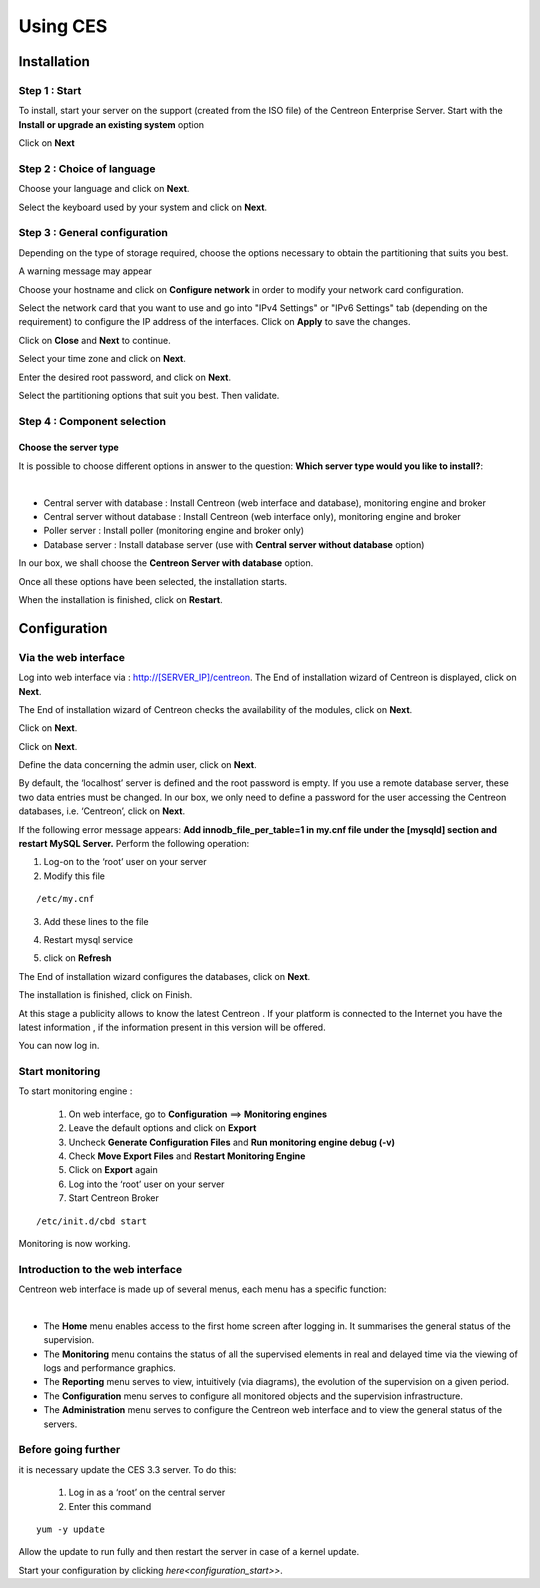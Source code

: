 .. _firststepsces3:

=========
Using CES
=========

************
Installation
************

Step 1 : Start
==============

To install, start your server on the support (created from the ISO file) of the Centreon Enterprise Server.
Start with the **Install or upgrade an existing system** option

.. image :: /images/user/abootmenu.png
   :align: center
   :scale: 65%

Click on **Next**

.. image :: /images/user/adisplayicon.png
   :align: center
   :scale: 65%

Step 2 : Choice of language
===========================

Choose your language and click on **Next**.

.. image :: /images/user/ainstalllanguage.png
   :align: center
   :scale: 65%

Select the keyboard used by your system and click on **Next**.

.. image :: /images/user/akeyboard.png
   :align: center
   :scale: 65%

Step 3 : General configuration
==============================

Depending on the type of storage required, choose the options necessary to obtain the partitioning that suits you best.

.. image :: /images/user/adatastore1.png
   :align: center
   :scale: 65%
   
A warning message may appear

.. image :: /images/user/adatastore2.png
   :align: center
   :scale: 65%

Choose your hostname and click on **Configure network** in order to modify your network card configuration.

Select the network card that you want to use and go into "IPv4 Settings" or "IPv6 Settings" tab (depending on the requirement) to configure the IP address of the interfaces. Click on **Apply** to save the changes.

.. image :: /images/user/anetworkconfig.png
   :align: center
   :scale: 65%

Click on **Close** and  **Next** to continue.

Select your time zone and click on **Next**.

.. image :: /images/user/afuseauhoraire.png
   :align: center
   :scale: 65%

Enter the desired root password, and click on **Next**.

Select the partitioning options that suit you best. Then validate.

.. image :: /images/user/apartitionning.png
   :align: center
   :scale: 65%

Step 4 : Component selection
============================

Choose the server type
----------------------

It is possible to choose different options in answer to the question: **Which server type would you like to install?**:


.. image :: /images/user/aservertoinstall.png
   :align: center
   :scale: 65%

|

*	Central server with database : Install Centreon (web interface and database), monitoring engine and broker
*	Central server without database : Install Centreon (web interface only), monitoring engine and broker
*	Poller server : Install poller (monitoring engine and broker only)
*	Database server : Install database server (use with **Central server without database** option)

In our box, we shall choose the **Centreon Server with database** option.

Once all these options have been selected, the installation starts.

.. image :: /images/user/arpminstall.png
   :align: center
   :scale: 65%

When the installation is finished, click on **Restart**.

.. image :: /images/user/arestartserver.png
   :align: center
   :scale: 65%

*************
Configuration
*************

.. _installation_web_ces:

Via the web interface
=====================

Log into web interface via : http://[SERVER_IP]/centreon.
The End of installation wizard of Centreon is displayed, click on **Next**.

.. image :: /images/user/acentreonwelcome.png
   :align: center
   :scale: 65%

The End of installation wizard of Centreon checks the availability of the modules, click on **Next**.

.. image :: /images/user/acentreoncheckmodules.png
   :align: center
   :scale: 65%

Click on **Next**.

.. image :: /images/user/amonitoringengine2.png
   :align: center
   :scale: 65%

Click on **Next**.

.. image :: /images/user/abrokerinfo2.png
   :align: center
   :scale: 65%

Define the data concerning the admin user, click on **Next**.

.. image :: /images/user/aadmininfo.png
   :align: center
   :scale: 65%

By default, the ‘localhost’ server is defined and the root password is empty. If you use a remote database server, these two data entries must be changed. In our box, we only need to define a password for the user accessing the Centreon databases, i.e. ‘Centreon’, click on **Next**.

.. image :: /images/user/adbinfo.png
   :align: center
   :scale: 65%

If the following error message appears: **Add innodb_file_per_table=1 in my.cnf file under the [mysqld] section and restart MySQL Server.** Perform the following operation:

1.	Log-on to the ‘root’ user on your server
2.	Modify this file 

::

	/etc/my.cnf

3.	Add these lines to the file

.. raw:: latex 

        \begin{lstlisting}
	[mysqld] 
	innodb_file_per_table=1
        \end{lstlisting}

4.	Restart mysql service

.. raw:: latex

        \begin{lstlisting}
	/etc/init.d/mysql restart
        \end{lstlisting}

5.	click on **Refresh**

The End of installation wizard configures the databases, click on **Next**.

.. image :: /images/user/adbconf.png
   :align: center
   :scale: 65%

The installation is finished, click on Finish.

At this stage a publicity allows to know the latest Centreon . If your platform is connected to the Internet you have the latest information , if the information present in this version will be offered.

.. image :: /images/user/aendinstall.png
   :align: center
   :scale: 65%

You can now log in.

.. image :: /images/user/aconnection.png
   :align: center
   :scale: 65%

Start monitoring
================

To start monitoring engine :
 
 1.	On web interface, go to **Configuration** ==> **Monitoring engines**
 2.	Leave the default options and click on **Export**
 3.	Uncheck **Generate Configuration Files** and **Run monitoring engine debug (-v)**
 4.	Check **Move Export Files** and **Restart Monitoring Engine**
 5.	Click on **Export** again
 6.     Log into the ‘root’ user on your server
 7.	Start Centreon Broker

::
 
	/etc/init.d/cbd start

Monitoring is now working.

Introduction to the web interface
=================================


Centreon web interface is made up of several menus, each menu has a specific function:

.. image :: /images/user/amenu.png
   :align: center

|

*       The **Home** menu enables access to the first home screen after logging in. It summarises the general status of the supervision.
*       The **Monitoring** menu contains the status of all the supervised elements in real and delayed time via the viewing of logs and performance graphics.
*       The **Reporting** menu serves to view, intuitively (via diagrams), the evolution of the supervision on a given period.
*	The **Configuration** menu serves to configure all monitored objects and the supervision infrastructure.
*       The **Administration** menu serves to configure the Centreon web interface and to view the general status of the servers.

Before going further
====================

it is necessary update the CES 3.3 server. To do this:

 #.	Log in as a ‘root’ on the central server
 #.	Enter this command

::

    yum -y update

Allow the update to run fully and then restart the server in case of a kernel update.

Start your configuration by clicking `here<configuration_start>>`.

